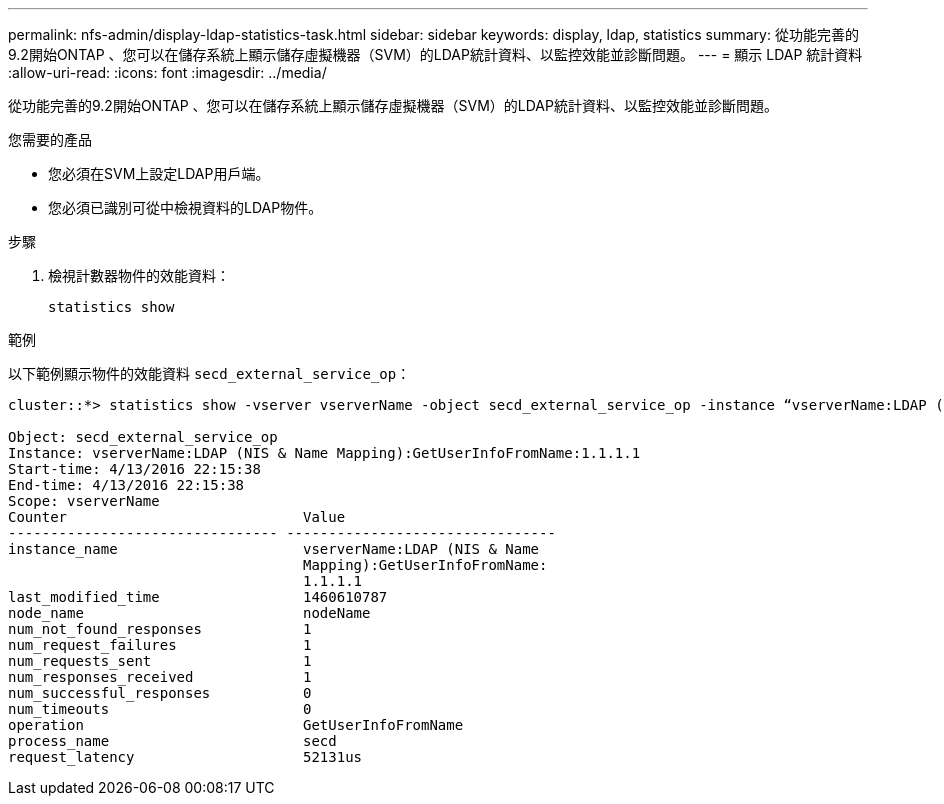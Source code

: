 ---
permalink: nfs-admin/display-ldap-statistics-task.html 
sidebar: sidebar 
keywords: display, ldap, statistics 
summary: 從功能完善的9.2開始ONTAP 、您可以在儲存系統上顯示儲存虛擬機器（SVM）的LDAP統計資料、以監控效能並診斷問題。 
---
= 顯示 LDAP 統計資料
:allow-uri-read: 
:icons: font
:imagesdir: ../media/


[role="lead"]
從功能完善的9.2開始ONTAP 、您可以在儲存系統上顯示儲存虛擬機器（SVM）的LDAP統計資料、以監控效能並診斷問題。

.您需要的產品
* 您必須在SVM上設定LDAP用戶端。
* 您必須已識別可從中檢視資料的LDAP物件。


.步驟
. 檢視計數器物件的效能資料：
+
`statistics show`



.範例
以下範例顯示物件的效能資料 `secd_external_service_op`：

[listing]
----
cluster::*> statistics show -vserver vserverName -object secd_external_service_op -instance “vserverName:LDAP (NIS & Name Mapping):GetUserInfoFromName:1.1.1.1”

Object: secd_external_service_op
Instance: vserverName:LDAP (NIS & Name Mapping):GetUserInfoFromName:1.1.1.1
Start-time: 4/13/2016 22:15:38
End-time: 4/13/2016 22:15:38
Scope: vserverName
Counter                            Value
-------------------------------- --------------------------------
instance_name                      vserverName:LDAP (NIS & Name
                                   Mapping):GetUserInfoFromName:
                                   1.1.1.1
last_modified_time                 1460610787
node_name                          nodeName
num_not_found_responses            1
num_request_failures               1
num_requests_sent                  1
num_responses_received             1
num_successful_responses           0
num_timeouts                       0
operation                          GetUserInfoFromName
process_name                       secd
request_latency                    52131us
----